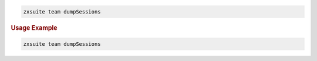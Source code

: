
.. code:: bash

   zxsuite team dumpSessions

.. rubric:: Usage Example

.. code:: bash

   zxsuite team dumpSessions
